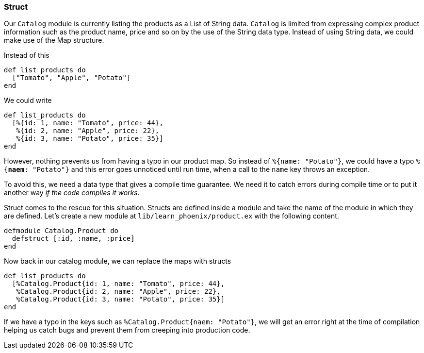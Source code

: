 === Struct
Our `Catalog` module is currently  listing the products as a List of String data.
`Catalog` is limited from expressing complex product information such as the product name, price and so on by the use of the String data type. Instead of using String data, we could make use of the Map structure.

Instead of this
```elixir
def list_products do
  ["Tomato", "Apple", "Potato"]
end
```

We could write
```elixir
def list_products do
  [%{id: 1, name: "Tomato", price: 44},
   %{id: 2, name: "Apple", price: 22},
   %{id: 3, name: "Potato", price: 35}]
end
```

However, nothing prevents us from having a typo in our product map. So instead of `%{name: "Potato"}`, we could have a typo `%{*naem*: "Potato"}` and this error goes unnoticed until run time, when a call to the `name` key throws an exception.

To avoid this, we need a data type that gives a compile time guarantee. We need it to catch errors during compile time or to put it another way _if the code compiles it works_.

Struct comes to the rescue for this situation. Structs are defined inside a module and take the name of the module in which they are defined. Let's create a new module at `lib/learn_phoenix/product.ex` with the following content.

```elixir
defmodule Catalog.Product do
  defstruct [:id, :name, :price]
end
```

Now back in our catalog module, we can replace the maps with structs

```elixir
def list_products do
  [%Catalog.Product{id: 1, name: "Tomato", price: 44},
   %Catalog.Product{id: 2, name: "Apple", price: 22},
   %Catalog.Product{id: 3, name: "Potato", price: 35}]
end
```

If we have a typo in the keys such as `%Catalog.Product{naem: "Potato"}`, we will get an error right at the time of compilation helping us catch bugs and prevent them from creeping into production code.

